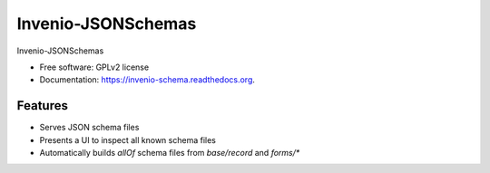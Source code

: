 ..
    This file is part of Invenio-JSONSchemas.
    Copyright (C) 2015 CERN.

    Invenio-JSONSchemas is free software; you can redistribute it
    and/or modify it under the terms of the GNU General Public License as
    published by the Free Software Foundation; either version 2 of the
    License, or (at your option) any later version.

    Invenio-JSONSchemas is distributed in the hope that it will be
    useful, but WITHOUT ANY WARRANTY; without even the implied warranty of
    MERCHANTABILITY or FITNESS FOR A PARTICULAR PURPOSE.  See the GNU
    General Public License for more details.

    You should have received a copy of the GNU General Public License
    along with Invenio-JSONSchemas; if not, write to the
    Free Software Foundation, Inc., 59 Temple Place, Suite 330, Boston,
    MA 02111-1307, USA.

    In applying this license, CERN does not
    waive the privileges and immunities granted to it by virtue of its status
    as an Intergovernmental Organization or submit itself to any jurisdiction.

=====================
 Invenio-JSONSchemas
=====================

.. image:: https://img.shields.io/travis/inveniosoftware/invenio-schema.svg
        :target: https://travis-ci.org/inveniosoftware/invenio-schema

.. image:: https://img.shields.io/coveralls/inveniosoftware/invenio-schema.svg
        :target: https://coveralls.io/r/inveniosoftware/invenio-schema

.. image:: https://img.shields.io/github/tag/inveniosoftware/invenio-schema.svg
        :target: https://github.com/inveniosoftware/invenio-schema/releases

.. image:: https://img.shields.io/pypi/dm/invenio-schema.svg
        :target: https://pypi.python.org/pypi/invenio-schema

.. image:: https://img.shields.io/github/license/inveniosoftware/invenio-schema.svg
        :target: https://github.com/inveniosoftware/invenio-schema/blob/master/LICENSE


Invenio-JSONSchemas

* Free software: GPLv2 license
* Documentation: https://invenio-schema.readthedocs.org.

Features
========

- Serves JSON schema files
- Presents a UI to inspect all known schema files
- Automatically builds `allOf` schema files from `base/record` and `forms/*`
